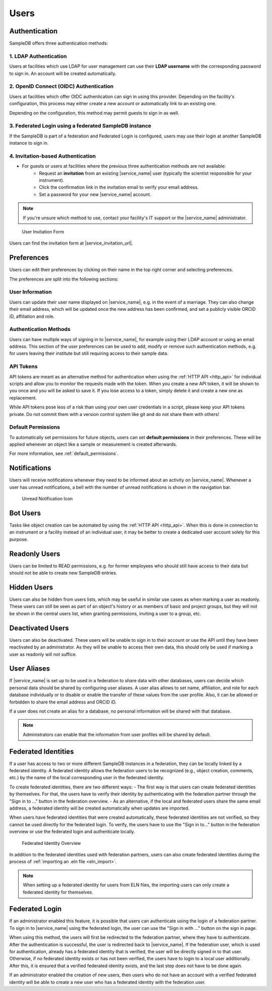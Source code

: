 .. _users:

Users
=====

.. _authentication:

Authentication
--------------

SampleDB offers three authentication methods:

1. LDAP Authentication
^^^^^^^^^^^^^^^^^^^^^^
Users at facilities which use LDAP for user management can use their **LDAP username** with the corresponding password to sign in. An account will be created automatically.

2. OpenID Connect (OIDC) Authentication
^^^^^^^^^^^^^^^^^^^^^^^^^^^^^^^^^^^^^^^
Users at facilities which offer OIDC authentication can sign in using this provider. Depending on the facility's configuration, this process may either create a new account or automatically link to an existing one.

Depending on the configuration, this method may permit guests to sign in as well.

3. Federated Login using a federated SampleDB instance
^^^^^^^^^^^^^^^^^^^^^^^^^^^^^^^^^^^^^^^^^^^^^^^^^^^^^^
If the SampleDB is part of a federation and Federated Login is configured, users may use their login at another SampleDB instance to sign in.

4. Invitation-based Authentication
^^^^^^^^^^^^^^^^^^^^^^^^^^^^^^^^^^
* For guests or users at facilities where the previous three authentication methods are not available:
   - Request an **invitation** from an existing |service_name| user (typically the scientist responsible for your instrument).
   - Click the confirmation link in the invitation email to verify your email address.
   - Set a password for your new |service_name| account.

.. note::
   If you're unsure which method to use, contact your facility's IT support or the |service_name| administrator.

.. figure:: ../static/img/generated/guest_invitation.png
    :alt: User Invitation Form

    User Invitation Form

Users can find the invitation form at |service_invitation_url|.

.. _preferences:

Preferences
-----------

Users can edit their preferences by clicking on their name in the top right corner and selecting preferences.

The preferences are split into the following sections:

User Information
^^^^^^^^^^^^^^^^

Users can update their user name displayed on |service_name|, e.g. in the event of a marriage. They can also change their email address, which will be updated once the new address has been confirmed, and set a publicly visible ORCID iD, affiliation and role.

Authentication Methods
^^^^^^^^^^^^^^^^^^^^^^

Users can have multiple ways of signing in to |service_name|, for example using their LDAP account or using an email address. This section of the user preferences can be used to add, modify or remove such authentication methods, e.g. for users leaving their institute but still requiring access to their sample data.

API Tokens
^^^^^^^^^^

API tokens are meant as an alternative method for authentication when using the :ref:`HTTP API <http_api>` for individual scripts and allow you to monitor the requests made with the token. When you create a new API token, it will be shown to you once and you will be asked to save it. If you lose access to a token, simply delete it and create a new one as replacement.

While API tokens pose less of a risk than using your own user credentials in a script, please keep your API tokens private. Do not commit them with a version control system like git and do not share them with others!

Default Permissions
^^^^^^^^^^^^^^^^^^^

To automatically set permissions for future objects, users can set **default permissions** in their preferences. These will be applied whenever an object like a sample or measurement is created afterwards.

For more information, see :ref:`default_permissions`.

.. _notifications:

Notifications
-------------

Users will receive notifications whenever they need to be informed about an activity on |service_name|. Whenever a user has unread notifications, a bell with the number of unread notifications is shown in the navigation bar.

.. figure:: ../static/img/generated/unread_notification_icon.png
    :alt: Unread Notification Icon

    Unread Notification Icon

Bot Users
---------

Tasks like object creation can be automated by using the :ref:`HTTP API <http_api>`. When this is done in connection to an instrument or a facility instead of an individual user, it may be better to create a dedicated user account solely for this purpose.

Readonly Users
--------------

Users can be limited to READ permissions, e.g. for former employees who should still have access to their data but should not be able to create new SampleDB entries.

Hidden Users
------------

Users can also be hidden from users lists, which may be useful in similar use cases as when marking a user as readonly. These users can still be seen as part of an object's history or as members of basic and project groups, but they will not be shown in the central users list, when granting permissions, inviting a user to a group, etc.

Deactivated Users
------------------

Users can also be deactivated. These users will be unable to sign in to their account or use the API until they have been reactivated by an administrator. As they will be unable to access their own data, this should only be used if marking a user as readonly will not suffice.


User Aliases
------------

If |service_name| is set up to be used in a federation to share data with other databases, users can decide which personal data should be shared by configuring user aliases.
A user alias allows to set name, affiliation, and role for each database individually or to disable or enable the transfer of these values from the user profile.
Also, it can be allowed or forbidden to share the email address and ORCID iD.

If a user does not create an alias for a database, no personal information will be shared with that database.

.. note::
    Administrators can enable that the information from user profiles will be shared by default.


Federated Identities
--------------------

If a user has access to two or more different SampleDB instances in a federation, they can be locally linked by a federated identity.
A federated identity allows the federation users to be recognized (e.g., object creation, comments, etc.) by the name of the local corresponding user in the federated identity.

To create federated identities, there are two different ways:
- The first way is that users can create federated identities by themselves. For that, the users have to verify their identity by authenticating with the federation partner through the "Sign in to …" button in the federation overview.
- As an alternative, if the local and federated users share the same email address, a federated identity will be created automatically when updates are imported.

When users have federated identities that were created automatically, these federated identities are not verified, so they cannot be used directly for the federated login. To verify, the users have to use the "Sign in to…" button in the federation overview or use the federated login and authenticate locally.

.. figure:: ../static/img/generated/federated_identity.png
    :alt: Federated Identity Overview

    Federated Identity Overview


In addition to the federated identities used with federation partners, users can also create federated identities during the process of :ref:`importing an .eln file <eln_import>`.

.. note::
    When setting up a federated identity for users from ELN files, the importing users can only create a federated identity for themselves.


Federated Login
---------------

If an administrator enabled this feature, it is possible that users can authenticate using the login of a federation partner.
To sign in to |service_name| using the federated login, the user can use the "Sign in with …" button on the sign in page.

When using this method, the users will first be redirected to the federation partner, where they have to authenticate.
After the authentication is successful, the user is redirected back to |service_name|.
If the federation user, which is used for authentication, already has a federated identity that is verified, the user will be directly signed in to that user.
Otherwise, if no federated identity exists or has not been verified, the users have to login to a local user additionally.
After this, it is ensured that a verified federated identity exists, and the last step does not have to be done again.

If an administrator enabled the creation of new users, then users who do not have an account with a verified federated identity will be able to create
a new user who has a federated identity with the federation user.
